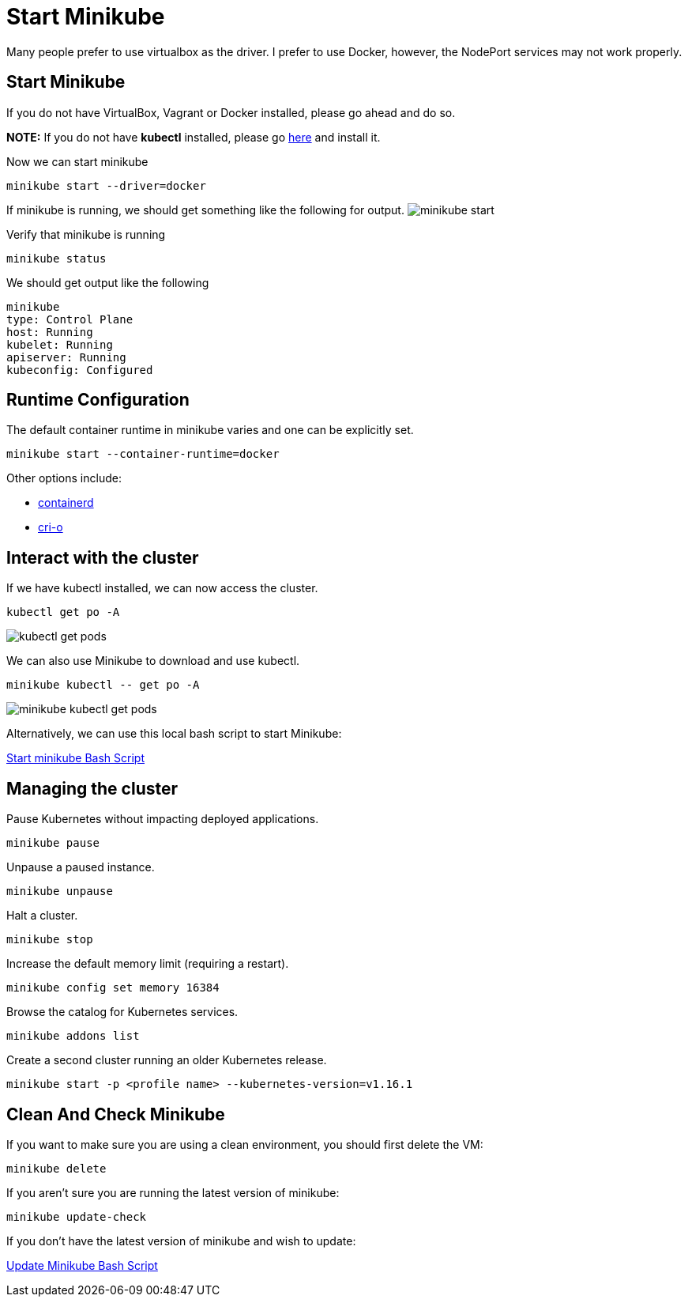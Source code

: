 = Start Minikube
:docinfo: shared
:!toc:
:imagesdir: ./images

Many people prefer to use virtualbox as the driver.  I prefer to use Docker, however, the NodePort services may not work properly.

== Start Minikube
If you do not have VirtualBox, Vagrant or Docker installed, please go ahead and do so.

*NOTE:* If you do not have *kubectl* installed, please go link:https://kubernetes.io/docs/tasks/tools/[here] and install it.

.Now we can start minikube
[source]
----
minikube start --driver=docker
----

If minikube is running, we should get something like the following for output.
image:minikube-start.png[]


.Verify that minikube is running
[source]
----
minikube status
----

.We should get output like the following
----
minikube
type: Control Plane
host: Running
kubelet: Running
apiserver: Running
kubeconfig: Configured
----

== Runtime Configuration

The default container runtime in minikube varies and one can be explicitly set.

[source]
----
minikube start --container-runtime=docker
----

Other options include:

* https://github.com/containerd/containerd[containerd]
* https://github.com/cri-o/cri-o[cri-o]

== Interact with the cluster

If we have kubectl installed, we can now access the cluster.

[source]
----
kubectl get po -A
----

image:kubectl-get-pods.png[]

We can also use Minikube to download and use kubectl.

[source]
----
minikube kubectl -- get po -A
----

image:minikube-kubectl-get-pods.png[]

Alternatively, we can use this local bash script to start Minikube:

link:../bin/start-minikube.sh[Start minikube Bash Script]

== Managing the cluster

Pause Kubernetes without impacting deployed applications.

[source]
----
minikube pause
----

Unpause a paused instance.

[source]
----
minikube unpause
----

Halt a cluster.

[source]
----
minikube stop
----

Increase the default memory limit (requiring a restart).

[source]
----
minikube config set memory 16384
----

Browse the catalog for Kubernetes services.

[source]
----
minikube addons list
----

Create a second cluster running an older Kubernetes release.

[source]
----
minikube start -p <profile name> --kubernetes-version=v1.16.1
----

== Clean And Check Minikube

If you want to make sure you are using a clean environment, you should first delete the VM:

[source]
----
minikube delete
----

If you aren't sure you are running the latest version of minikube:

[source]
----
minikube update-check
----

If you don't have the latest version of minikube and wish to update:

link:../bin/minikube-upgrade.sh[Update Minikube Bash Script]
